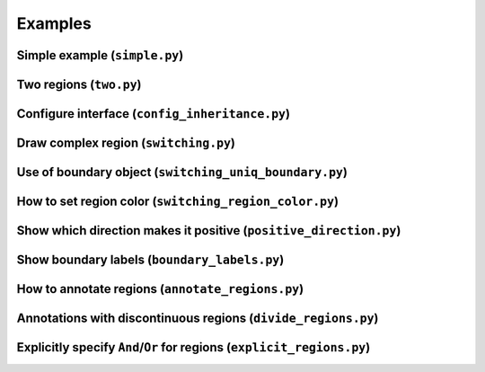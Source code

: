 Examples
========

Simple example (``simple.py``)
------------------------------

.. plot:: examples/simple.py
   :include-source:

Two regions (``two.py``)
------------------------

.. plot:: examples/two.py
   :include-source:

Configure interface (``config_inheritance.py``)
-----------------------------------------------

.. plot:: examples/config_inheritance.py
   :include-source:

Draw complex region (``switching.py``)
--------------------------------------

.. plot:: examples/switching.py
   :include-source:

Use of boundary object (``switching_uniq_boundary.py``)
-------------------------------------------------------

.. plot:: examples/switching_uniq_boundary.py
   :include-source:

How to set region color (``switching_region_color.py``)
-------------------------------------------------------

.. plot:: examples/switching_region_color.py
   :include-source:

Show which direction makes it positive (``positive_direction.py``)
------------------------------------------------------------------

.. plot:: examples/positive_direction.py
   :include-source:

Show boundary labels (``boundary_labels.py``)
---------------------------------------------

.. plot:: examples/boundary_labels.py
   :include-source:

How to annotate regions (``annotate_regions.py``)
-------------------------------------------------

.. plot:: examples/annotate_regions.py
   :include-source:

Annotations with discontinuous regions (``divide_regions.py``)
--------------------------------------------------------------

.. plot:: examples/divide_regions.py
   :include-source:

Explicitly specify ``And``/``Or`` for regions (``explicit_regions.py``)
-----------------------------------------------------------------------

.. plot:: examples/explicit_regions.py
   :include-source:
